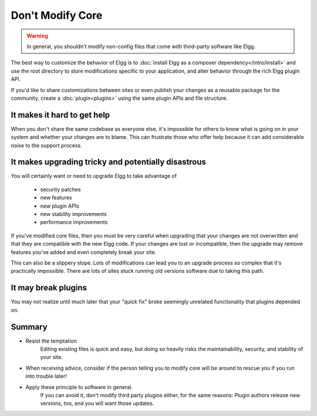 Don't Modify Core
=================

.. warning:: 

	In general, you shouldn't modify non-config files that come with third-party software like Elgg.

The best way to customize the behavior of Elgg is to :doc:`install Elgg as a composer dependency</intro/install>`
and use the root directory to store modifications specific to your application,
and alter behavior through the rich Elgg plugin API.

If you'd like to share customizations between sites or even publish your changes
as a reusable package for the community, create a :doc:`plugin<plugins>`
using the same plugin APIs and file structure.

It makes it hard to get help
----------------------------

When you don't share the same codebase as everyone else,
it's impossible for others to know what is going on in your system
and whether your changes are to blame. This can frustrate those who offer help
because it can add considerable noise to the support process.

It makes upgrading tricky and potentially disastrous
----------------------------------------------------

You will certainly want or need to upgrade Elgg to take advantage of

 * security patches
 * new features
 * new plugin APIs
 * new stability improvements
 * performance improvements
 
If you've modified core files, then you must be very careful when upgrading that
your changes are not overwritten and that they are compatible with the new Elgg code.
If your changes are lost or incompatible, then the upgrade may remove features 
you've added and even completely break your site.

This can also be a slippery slope. Lots of modifications can lead you to an
upgrade process so complex that it's practically impossible.
There are lots of sites stuck running old versions software due to taking this path.

It may break plugins
--------------------

You may not realize until much later that your "quick fix" broke
seemingly unrelated functionality that plugins depended on.

Summary
-------

- Resist the temptation
	Editing existing files is quick and easy, but doing so heavily risks the
	maintainability, security, and stability of your site.
- When receiving advice, consider if the person telling you to modify core will
  be around to rescue you if you run into trouble later!
- Apply these principle to software in general. 
	If you can avoid it, don't modify third party plugins either, for the same reasons:
	Plugin authors release new versions, too, and you will want those updates.